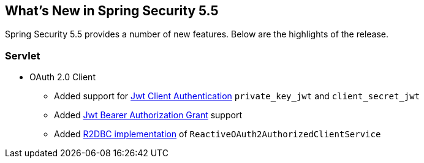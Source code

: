 [[new]]
== What's New in Spring Security 5.5

Spring Security 5.5 provides a number of new features.
Below are the highlights of the release.

[[whats-new-servlet]]
=== Servlet
* OAuth 2.0 Client

** Added support for https://github.com/spring-projects/spring-security/pull/9520[Jwt Client Authentication] `private_key_jwt` and `client_secret_jwt`
** Added https://github.com/spring-projects/spring-security/pull/9535[Jwt Bearer Authorization Grant] support
** Added https://github.com/spring-projects/spring-security/pull/8765[R2DBC implementation] of `ReactiveOAuth2AuthorizedClientService`
